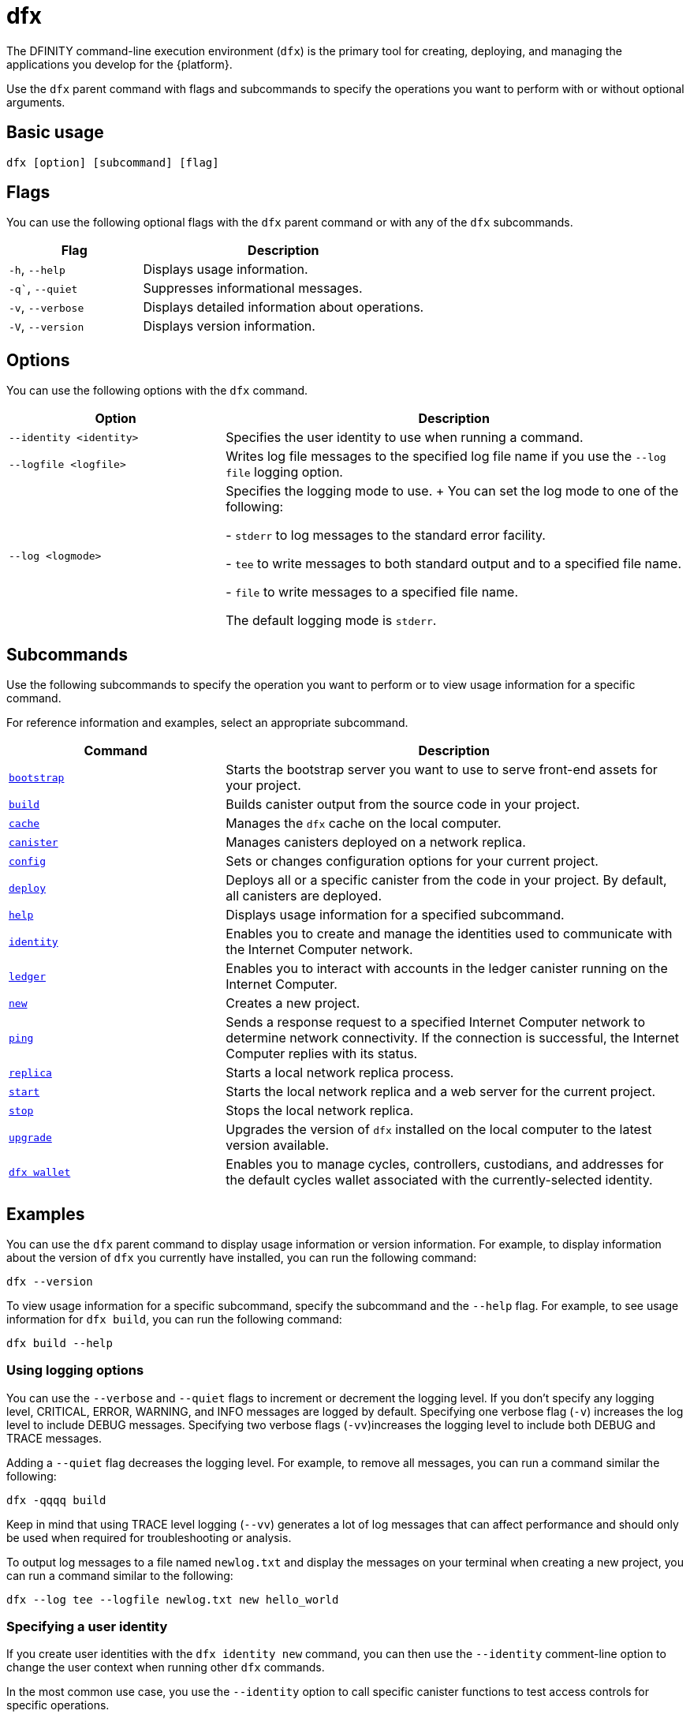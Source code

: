 = dfx
ifdef::env-github,env-browser[:outfilesuffix:.adoc]
:proglang: Motoko
:IC: Internet Computer
:company-id: DFINITY

The DFINITY command-line execution environment (`+dfx+`) is the primary tool for creating, deploying, and managing the applications you develop for the {platform}.

Use the `+dfx+` parent command with flags and subcommands to specify the operations you want to perform with or without optional arguments.

== Basic usage

[source,bash]
----
dfx [option] [subcommand] [flag]
----

== Flags

You can use the following optional flags with the `+dfx+` parent command or with any of the `+dfx+` subcommands.

[width="100%",cols="<32%,<68%",options="header"]
|===
|Flag |Description
|`+-h+`, `+--help+` |Displays usage information.
|`+-q+``, `+--quiet+` |Suppresses informational messages.
|`+-v+`, `+--verbose+` |Displays detailed information about operations.
|`+-V+`, `+--version+` |Displays version information.
|===

== Options

You can use the following options with the `+dfx+` command.

[width="100%",cols="<32%,<68%",options="header",]
|===
|Option |Description

|`+--identity <identity>+` |Specifies the user identity to use when running a command.

|`+--logfile <logfile>+` |Writes log file messages to the specified log file name if you use the `+--log file+` logging option.

|`+--log <logmode>+` |Specifies the logging mode to use.
+
You can set the log mode to one of the following:

- `+stderr+` to log messages to the standard error facility.

- `+tee+` to write messages to both standard output and to a specified file name.

- `+file+` to write messages to a specified file name.

The default logging mode is `+stderr+`.
|===

== Subcommands

Use the following subcommands to specify the operation you want to perform or to view usage information for a specific command.

For reference information and examples, select an appropriate subcommand.

[width="100%",cols="<32%,<68%",options="header",]
|===
|Command |Description
|link:dfx-bootstrap{outfilesuffix}[`+bootstrap+`] |Starts the bootstrap server you want to use to serve front-end assets for your project.

|link:dfx-build{outfilesuffix}[`+build+`] |Builds canister output from the source code in your project.

|link:dfx-cache{outfilesuffix}[`+cache+`] |Manages the `+dfx+` cache on the local computer.

|link:dfx-canister{outfilesuffix}[`+canister+`] |Manages canisters deployed on a network replica.

|link:dfx-config{outfilesuffix}[`+config+`] |Sets or changes configuration options for your current project.

|link:dfx-deploy{outfilesuffix}[`+deploy+`] |Deploys all or a specific canister from the code in your project. 
By default, all canisters are deployed.

|link:dfx-help{outfilesuffix}[`+help+`] |Displays usage information for a specified subcommand.

|link:dfx-identity{outfilesuffix}[`+identity+`] |Enables you to create and manage the identities used to communicate with the Internet Computer network.

|link:dfx-ledger{outfilesuffix}[`+ledger+`] |Enables you to interact with accounts in the ledger canister running on the {IC}.

|link:dfx-new{outfilesuffix}[`+new+`] |Creates a new project.

|link:dfx-ping{outfilesuffix}[`+ping+`] |Sends a response request to a specified {IC} network to determine network connectivity.
If the connection is successful, the {IC} replies with its status.

|link:dfx-replica{outfilesuffix}[`+replica+`] |Starts a local network replica process.

|link:dfx-start{outfilesuffix}[`+start+`] |Starts the local network replica and a web server for the current project.

|link:dfx-stop{outfilesuffix}[`+stop+`] |Stops the local network replica.

|link:dfx-upgrade{outfilesuffix}[`+upgrade+`] |Upgrades the version of `+dfx+` installed on the local computer to the latest version available.

|link:dfx-wallet{outfilesuffix}[`+dfx wallet+`] |Enables you to manage cycles, controllers, custodians, and addresses for the default cycles wallet associated with the currently-selected identity.

|===

== Examples

You can use the `+dfx+` parent command to display usage information or version information.
For example, to display information about the version of `+dfx+` you currently have installed, you can run the following command:

[source,bash]
----
dfx --version
----

To view usage information for a specific subcommand, specify the subcommand and the `+--help+` flag.
For example, to see usage information for `+dfx build+`, you can run the following command:

[source,bash]
----
dfx build --help
----

=== Using logging options

You can use the `+--verbose+` and `+--quiet+` flags to increment or decrement the logging level.
If you don't specify any logging level, CRITICAL, ERROR, WARNING, and INFO messages are logged by default.
Specifying one verbose flag (`+-v+`) increases the log level to include DEBUG messages.
Specifying two verbose flags (`+-vv+`)increases the logging level to include both DEBUG and TRACE messages.

Adding a `+--quiet+` flag decreases the logging level.
For example, to remove all messages, you can run a command similar the following:

[source,bash]
----
dfx -qqqq build
----

Keep in mind that using TRACE level logging (`+--vv+`) generates a lot of log messages that can affect performance and should only be used when required for troubleshooting or analysis.

To output log messages to a file named `newlog.txt` and display the messages on your terminal when creating a new project, you can run a command similar to the following:

[source,bash]
----
dfx --log tee --logfile newlog.txt new hello_world
----

=== Specifying a user identity

If you create user identities with the `+dfx identity new+` command, you can then use the `+--identity+` comment-line option to change the user context when running other `+dfx+` commands.

In the most common use case, you use the `+--identity+` option to call specific canister functions to test access controls for specific operations.

For example, you might want to test whether the `+devops+` user identity can call the `+modify_profile+` function for the `+accounts+` canister by running the following command:

....
dfx --identity devops canister call accounts modify_profile '("Kris Smith")'
....
